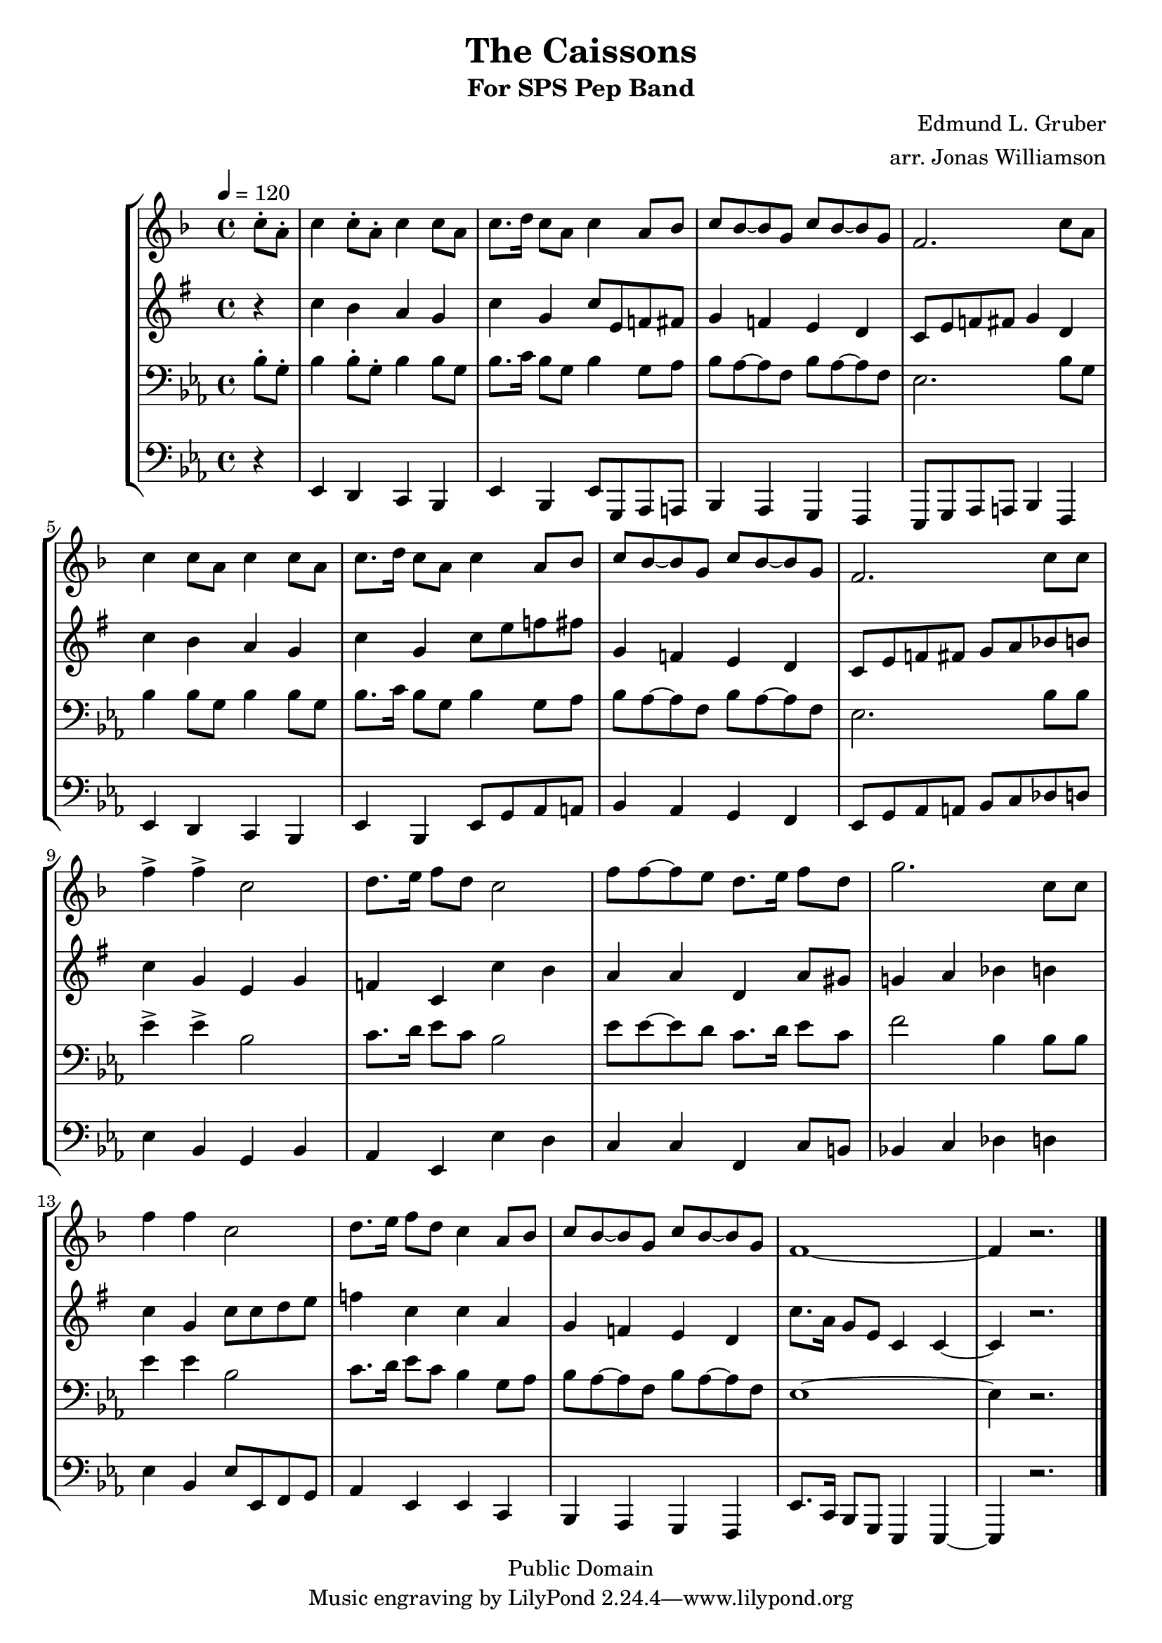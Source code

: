 \version "2.7.39"

\header {
       title = "The Caissons"
       subtitle  = "For SPS Pep Band"
       copyright = "Public Domain"
       composer = "Edmund L. Gruber"
       arranger = "arr. Jonas Williamson"
}


     global = {
        \time 4/4
	\tempo 4=120
	
}
     
     trumpetone = \relative c''{
	\set Staff.instrument = "Bb TC " \set Staff.midiInstrument = "trumpet" \transposition bes
       \clef treble \key f\major 
	\partial 4 c8-. a-.

	c4 c8-. a-. c4 c8 a 
	c8. d16 c8 a c4 a8 bes 
	c8 bes8 ~ bes g c bes ~ bes g
	f2. c'8 a

	c4 c8 a c4 c8 a 
	c8. d16 c8 a c4 a8 bes 
	c8 bes8 ~ bes g c bes ~ bes g
	f2. c'8 c
	f4-> f-> c2
	d8. e16 f8 d c2
	f8 f ~ f e8 d8. e16 f8 d
	g2.  c,8 c 
	f4 f c2 
	d8. e16 f8 d c4 a8 bes
	c8 bes8 ~ bes g c bes ~ bes g
	f1 ~
	f4 r2.
	
	
     }
     
     trumpettwo = \relative c''{
        \set Staff.instrument = "Eb TC " \set Staff.midiInstrument = "alto sax" \transposition bes
	\key c\major
        \clef treble \key d\major 
	\partial 4  r4
	 f4 e d c 
	f c f8 a, bes b
	c4 bes a g 
	f8 a bes b c4 g
	f'4 e d c
	f c f8 a bes b
	c,4 bes a g 
	f8 a bes b c d ees e
	f4 c a c
	bes f f' e
	d4 d g, d'8 cis 
	c!4 d ees e 
	f c f8 f8 g a
	bes4 f f d 
	c bes a g
	f'8. d16 c8 a f4 f4 ~
	f4 r2.
}
     
     trombone =  \relative c' {
        \set Staff.instrument = "C BC " \set Staff.midiInstrument = "trombone"
        \clef bass \key f \major 
	\partial 4 c8-. a-.

	c4 c8-. a-. c4 c8 a 
	c8. d16 c8 a c4 a8 bes 
	c8 bes8 ~ bes g c bes ~ bes g
	f2. c'8 a

	c4 c8 a c4 c8 a 
	c8. d16 c8 a c4 a8 bes 
	c8 bes8 ~ bes g c bes ~ bes g
	f2. c'8 c
	f4-> f-> c2
	d8. e16 f8 d c2
	f8 f ~ f e8 d8. e16 f8 d
	g2 c,4 c8 c 
	f4 f c2 
	d8. e16 f8 d c4 a8 bes
	c8 bes8 ~ bes g c bes ~ bes g
	f1 ~
	f4 r2.
	
	
	
	 

	
	
	 \bar "|."

     }
     

basses =  \relative c, {
        \set Staff.instrument = "Basses " \set Staff.midiInstrument = "tuba"
        \clef bass \key f \major 
	\partial 4  r4
	 f4 e d c 
	f c f8 a, bes b
	c4 bes a g 
	f8 a bes b c4 g
	f'4 e d c
	f c f8 a bes b
	c4 bes a g 
	f8 a bes b c d ees e
	f4 c a c
	bes f f' e
	d4 d g, d'8 cis 
	c!4 d ees e 
	f c f8 f,8 g a
	bes4 f f d 
	c bes a g
	f'8. d16 c8 a f4 f4 ~
	f4 r2.

	 

	
	
	 \bar "|."

     }
     
     
     \score {
        \new StaffGroup <<
           \new Staff << \global \trumpetone >>
           \new Staff << \global \transpose f c \trumpettwo >>
           \new Staff << \global \transpose c bes, \trombone >>
	   \new Staff << \global \transpose c bes, \basses >>
     >>
        \layout { }
        \midi { \tempo 4=120}
     }